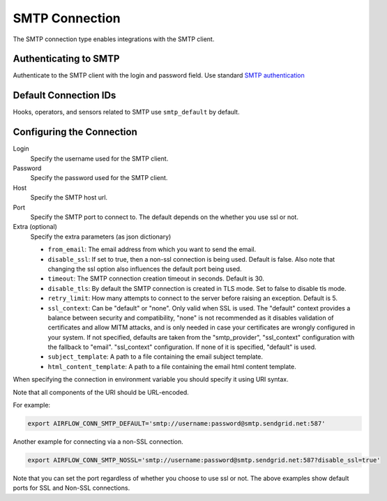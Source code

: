 .. Licensed to the Apache Software Foundation (ASF) under one
    or more contributor license agreements.  See the NOTICE file
    distributed with this work for additional information
    regarding copyright ownership.  The ASF licenses this file
    to you under the Apache License, Version 2.0 (the
    "License"); you may not use this file except in compliance
    with the License.  You may obtain a copy of the License at

 ..   http://www.apache.org/licenses/LICENSE-2.0

 .. Unless required by applicable law or agreed to in writing,
    software distributed under the License is distributed on an
    "AS IS" BASIS, WITHOUT WARRANTIES OR CONDITIONS OF ANY
    KIND, either express or implied.  See the License for the
    specific language governing permissions and limitations
    under the License.



.. _howto/connection:smtp:

SMTP Connection
===============

The SMTP connection type enables integrations with the SMTP client.

Authenticating to SMTP
----------------------

Authenticate to the SMTP client with the login and password field.
Use standard `SMTP authentication
<https://docs.python.org/3/library/smtplib.html>`_

Default Connection IDs
----------------------

Hooks, operators, and sensors related to SMTP use ``smtp_default`` by default.

Configuring the Connection
--------------------------

Login
    Specify the username used for the SMTP client.

Password
    Specify the password used for the SMTP client.

Host
    Specify the SMTP host url.

Port
    Specify the SMTP port to connect to. The default depends on the whether you use ssl or not.

Extra (optional)
    Specify the extra parameters (as json dictionary)

    * ``from_email``: The email address from which you want to send the email.
    * ``disable_ssl``: If set to true, then a non-ssl connection is being used. Default is false. Also note that changing the ssl option also influences the default port being used.
    * ``timeout``: The SMTP connection creation timeout in seconds. Default is 30.
    * ``disable_tls``: By default the SMTP connection is created in TLS mode. Set to false to disable tls mode.
    * ``retry_limit``: How many attempts to connect to the server before raising an exception. Default is 5.
    * ``ssl_context``: Can be "default" or "none". Only valid when SSL is used. The "default" context provides a balance between security and compatibility, "none" is not recommended
      as it disables validation of certificates and allow MITM attacks, and is only needed in case your certificates are wrongly configured in your system. If not specified, defaults are taken from the
      "smtp_provider", "ssl_context" configuration with the fallback to "email". "ssl_context" configuration. If none of it is specified, "default" is used.
    * ``subject_template``: A path to a file containing the email subject template.
    * ``html_content_template``: A path to a file containing the email html content template.

When specifying the connection in environment variable you should specify
it using URI syntax.

Note that all components of the URI should be URL-encoded.

For example:

.. code-block:: bash

   export AIRFLOW_CONN_SMTP_DEFAULT='smtp://username:password@smtp.sendgrid.net:587'

Another example for connecting via a non-SSL connection.

.. code-block:: bash

   export AIRFLOW_CONN_SMTP_NOSSL='smtp://username:password@smtp.sendgrid.net:587?disable_ssl=true'

Note that you can set the port regardless of whether you choose to use ssl or not. The above examples show default ports for SSL and Non-SSL connections.
